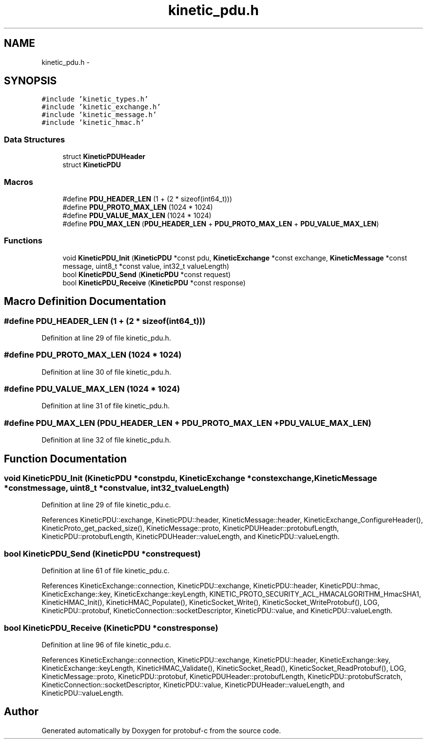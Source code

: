 .TH "kinetic_pdu.h" 3 "Wed Jul 30 2014" "Version v0.3.3" "protobuf-c" \" -*- nroff -*-
.ad l
.nh
.SH NAME
kinetic_pdu.h \- 
.SH SYNOPSIS
.br
.PP
\fC#include 'kinetic_types\&.h'\fP
.br
\fC#include 'kinetic_exchange\&.h'\fP
.br
\fC#include 'kinetic_message\&.h'\fP
.br
\fC#include 'kinetic_hmac\&.h'\fP
.br

.SS "Data Structures"

.in +1c
.ti -1c
.RI "struct \fBKineticPDUHeader\fP"
.br
.ti -1c
.RI "struct \fBKineticPDU\fP"
.br
.in -1c
.SS "Macros"

.in +1c
.ti -1c
.RI "#define \fBPDU_HEADER_LEN\fP   (1 + (2 * sizeof(int64_t)))"
.br
.ti -1c
.RI "#define \fBPDU_PROTO_MAX_LEN\fP   (1024 * 1024)"
.br
.ti -1c
.RI "#define \fBPDU_VALUE_MAX_LEN\fP   (1024 * 1024)"
.br
.ti -1c
.RI "#define \fBPDU_MAX_LEN\fP   (\fBPDU_HEADER_LEN\fP + \fBPDU_PROTO_MAX_LEN\fP + \fBPDU_VALUE_MAX_LEN\fP)"
.br
.in -1c
.SS "Functions"

.in +1c
.ti -1c
.RI "void \fBKineticPDU_Init\fP (\fBKineticPDU\fP *const pdu, \fBKineticExchange\fP *const exchange, \fBKineticMessage\fP *const message, uint8_t *const value, int32_t valueLength)"
.br
.ti -1c
.RI "bool \fBKineticPDU_Send\fP (\fBKineticPDU\fP *const request)"
.br
.ti -1c
.RI "bool \fBKineticPDU_Receive\fP (\fBKineticPDU\fP *const response)"
.br
.in -1c
.SH "Macro Definition Documentation"
.PP 
.SS "#define PDU_HEADER_LEN   (1 + (2 * sizeof(int64_t)))"

.PP
Definition at line 29 of file kinetic_pdu\&.h\&.
.SS "#define PDU_PROTO_MAX_LEN   (1024 * 1024)"

.PP
Definition at line 30 of file kinetic_pdu\&.h\&.
.SS "#define PDU_VALUE_MAX_LEN   (1024 * 1024)"

.PP
Definition at line 31 of file kinetic_pdu\&.h\&.
.SS "#define PDU_MAX_LEN   (\fBPDU_HEADER_LEN\fP + \fBPDU_PROTO_MAX_LEN\fP + \fBPDU_VALUE_MAX_LEN\fP)"

.PP
Definition at line 32 of file kinetic_pdu\&.h\&.
.SH "Function Documentation"
.PP 
.SS "void KineticPDU_Init (\fBKineticPDU\fP *constpdu, \fBKineticExchange\fP *constexchange, \fBKineticMessage\fP *constmessage, uint8_t *constvalue, int32_tvalueLength)"

.PP
Definition at line 29 of file kinetic_pdu\&.c\&.
.PP
References KineticPDU::exchange, KineticPDU::header, KineticMessage::header, KineticExchange_ConfigureHeader(), KineticProto_get_packed_size(), KineticMessage::proto, KineticPDUHeader::protobufLength, KineticPDU::protobufLength, KineticPDUHeader::valueLength, and KineticPDU::valueLength\&.
.SS "bool KineticPDU_Send (\fBKineticPDU\fP *constrequest)"

.PP
Definition at line 61 of file kinetic_pdu\&.c\&.
.PP
References KineticExchange::connection, KineticPDU::exchange, KineticPDU::header, KineticPDU::hmac, KineticExchange::key, KineticExchange::keyLength, KINETIC_PROTO_SECURITY_ACL_HMACALGORITHM_HmacSHA1, KineticHMAC_Init(), KineticHMAC_Populate(), KineticSocket_Write(), KineticSocket_WriteProtobuf(), LOG, KineticPDU::protobuf, KineticConnection::socketDescriptor, KineticPDU::value, and KineticPDU::valueLength\&.
.SS "bool KineticPDU_Receive (\fBKineticPDU\fP *constresponse)"

.PP
Definition at line 96 of file kinetic_pdu\&.c\&.
.PP
References KineticExchange::connection, KineticPDU::exchange, KineticPDU::header, KineticExchange::key, KineticExchange::keyLength, KineticHMAC_Validate(), KineticSocket_Read(), KineticSocket_ReadProtobuf(), LOG, KineticMessage::proto, KineticPDU::protobuf, KineticPDUHeader::protobufLength, KineticPDU::protobufScratch, KineticConnection::socketDescriptor, KineticPDU::value, KineticPDUHeader::valueLength, and KineticPDU::valueLength\&.
.SH "Author"
.PP 
Generated automatically by Doxygen for protobuf-c from the source code\&.
